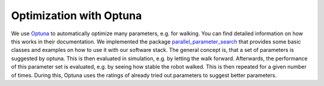 Optimization with Optuna
========================

We use Optuna_ to automatically optimize many parameters, e.g. for walking.
You can find detailed information on how this works in their documentation.
We implemented the package parallel_parameter_search_ that provides some basic classes and examples on how to use it with our software stack.
The general concept is, that a set of parameters is suggested by optuna.
This is then evaluated in simulation, e.g. by letting the walk forward.
Afterwards, the performance of this parameter set is evaluated, e.g. by seeing how stable the robot walked.
This is then repeated for a given number of times.
During this, Optuna uses the ratings of already tried out parameters to suggest better parameters.

.. _Optuna: https://optuna.readthedocs.io/en/stable/
.. _parallel_parameter_search: https://github.com/bit-bots/parallel_parameter_search